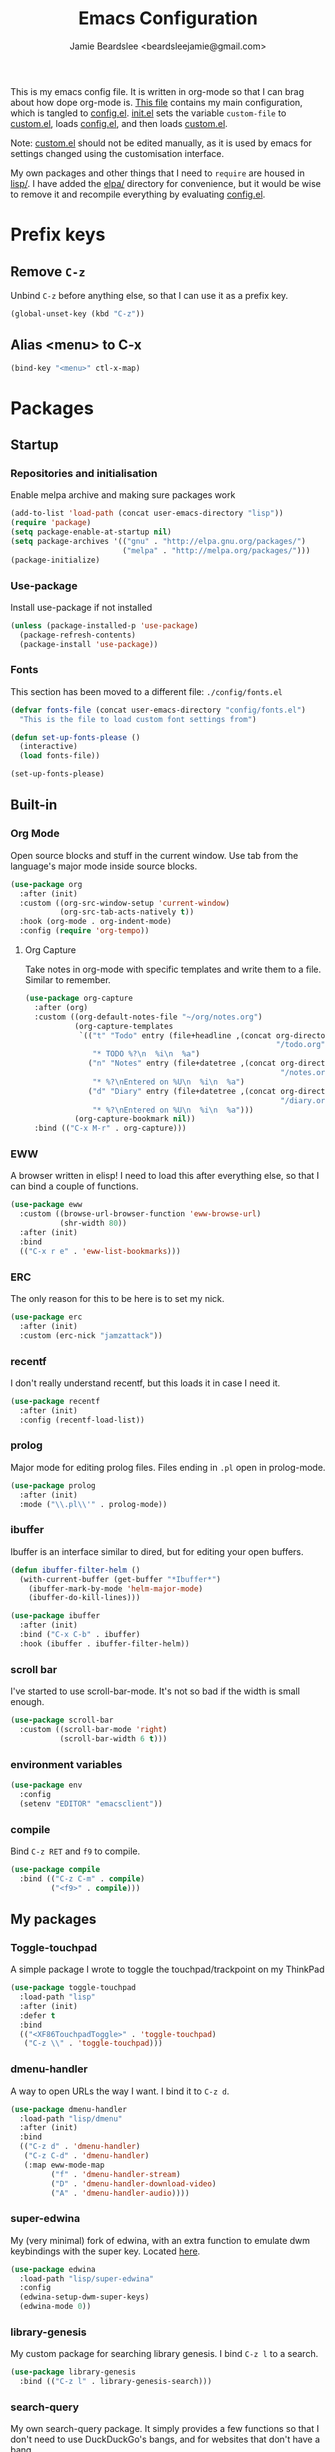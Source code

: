 #+TITLE: Emacs Configuration
#+AUTHOR: Jamie Beardslee <beardsleejamie@gmail.com>
#+PROPERTY: header-args:emacs-lisp :tangle config.el :comments org

This is my emacs config file. It is written in org-mode so that I can
brag about how dope org-mode is. [[file:README.org][This file]] contains my main
configuration, which is tangled to [[file:config.el][config.el]].  [[file:init.el][init.el]] sets the
variable =custom-file= to [[file:custom.el][custom.el]], loads [[file:config.el][config.el]], and then loads
[[file:custom.el][custom.el]].

Note: [[file:custom.el][custom.el]] should not be edited manually, as it is used by emacs
for settings changed using the customisation interface.

My own packages and other things that I need to =require= are housed
in [[file:lisp][lisp/]]. I have added the [[file:elpa][elpa/]] directory for convenience, but it
would be wise to remove it and recompile everything by evaluating
[[file:config.el][config.el]].

* Prefix keys
** Remove =C-z=

Unbind =C-z= before anything else, so that I can use it as a prefix
key.

#+begin_src emacs-lisp
  (global-unset-key (kbd "C-z"))
#+end_src

** Alias <menu> to C-x

#+begin_src emacs-lisp
  (bind-key "<menu>" ctl-x-map)
#+end_src

* Packages

** Startup

*** Repositories and initialisation

Enable melpa archive and making sure packages work

#+begin_src emacs-lisp
  (add-to-list 'load-path (concat user-emacs-directory "lisp"))
  (require 'package)
  (setq package-enable-at-startup nil)
  (setq package-archives '(("gnu" . "http://elpa.gnu.org/packages/")
                           ("melpa" . "http://melpa.org/packages/")))
  (package-initialize)
#+end_src

*** Use-package

Install use-package if not installed

#+begin_src emacs-lisp
  (unless (package-installed-p 'use-package)
    (package-refresh-contents)
    (package-install 'use-package))
#+end_src

*** Fonts

This section has been moved to a different file: =./config/fonts.el=

#+begin_src emacs-lisp
  (defvar fonts-file (concat user-emacs-directory "config/fonts.el")
    "This is the file to load custom font settings from")

  (defun set-up-fonts-please ()
    (interactive)
    (load fonts-file))

  (set-up-fonts-please)
#+end_src

** Built-in

*** Org Mode

Open source blocks and stuff in the current window. Use tab from the
language's major mode inside source blocks.

#+begin_src emacs-lisp
  (use-package org
    :after (init)
    :custom ((org-src-window-setup 'current-window)
             (org-src-tab-acts-natively t))
    :hook (org-mode . org-indent-mode)
    :config (require 'org-tempo))
#+end_src

**** Org Capture

Take notes in org-mode with specific templates and write them to a
file. Similar to remember.

#+begin_src emacs-lisp
  (use-package org-capture
    :after (org)
    :custom ((org-default-notes-file "~/org/notes.org")
             (org-capture-templates
              `(("t" "Todo" entry (file+headline ,(concat org-directory
                                                          "/todo.org") "Tasks")
                 "* TODO %?\n  %i\n  %a")
                ("n" "Notes" entry (file+datetree ,(concat org-directory
                                                           "/notes.org"))
                 "* %?\nEntered on %U\n  %i\n  %a")
                ("d" "Diary" entry (file+datetree ,(concat org-directory
                                                           "/diary.org"))
                 "* %?\nEntered on %U\n  %i\n  %a")))
             (org-capture-bookmark nil))
    :bind (("C-x M-r" . org-capture)))
#+end_src

*** EWW

A browser written in elisp!  I need to load this after everything
else, so that I can bind a couple of functions.

#+begin_src emacs-lisp
  (use-package eww
    :custom ((browse-url-browser-function 'eww-browse-url)
             (shr-width 80))
    :after (init)
    :bind
    (("C-x r e" . 'eww-list-bookmarks)))
#+end_src

*** ERC

The only reason for this to be here is to set my nick.

#+begin_src emacs-lisp
  (use-package erc
    :after (init)
    :custom (erc-nick "jamzattack"))
#+end_src

*** recentf

I don't really understand recentf, but this loads it in case I need
it.

#+begin_src emacs-lisp
  (use-package recentf
    :after (init)
    :config (recentf-load-list))
#+end_src

*** prolog

Major mode for editing prolog files. Files ending in ~.pl~ open in
prolog-mode.

#+begin_src emacs-lisp
  (use-package prolog
    :after (init)
    :mode ("\\.pl\\'" . prolog-mode))
#+end_src

*** ibuffer

Ibuffer is an interface similar to dired, but for editing your open
buffers.

#+begin_src emacs-lisp
  (defun ibuffer-filter-helm ()
    (with-current-buffer (get-buffer "*Ibuffer*")
      (ibuffer-mark-by-mode 'helm-major-mode)
      (ibuffer-do-kill-lines)))

  (use-package ibuffer
    :after (init)
    :bind ("C-x C-b" . ibuffer)
    :hook (ibuffer . ibuffer-filter-helm))
#+end_src

*** COMMENT ido

I've switched to helm now, but this is a comment for the times when
I'd prefer to use ido.

#+begin_src emacs-lisp
  (use-package ido
    :after (require 'ido-bookmark-jump)
    :bind ("C-x r b" . ido-bookmark-jump)
    :config (ido-everywhere t)
    :custom (max-mini-window-height 1))
#+end_src

*** scroll bar

I've started to use scroll-bar-mode. It's not so bad if the width is
small enough.

#+begin_src emacs-lisp
  (use-package scroll-bar
    :custom ((scroll-bar-mode 'right)
             (scroll-bar-width 6 t)))
#+end_src

*** environment variables

#+begin_src emacs-lisp
  (use-package env
    :config
    (setenv "EDITOR" "emacsclient"))
#+end_src

*** compile

Bind =C-z RET= and =f9= to compile.

#+begin_src emacs-lisp
  (use-package compile
    :bind (("C-z C-m" . compile)
           ("<f9>" . compile)))
#+end_src

** My packages

*** Toggle-touchpad

A simple package I wrote to toggle the touchpad/trackpoint on my
ThinkPad

#+begin_src emacs-lisp
  (use-package toggle-touchpad
    :load-path "lisp"
    :after (init)
    :defer t
    :bind
    (("<XF86TouchpadToggle>" . 'toggle-touchpad)
     ("C-z \\" . 'toggle-touchpad)))
#+end_src

*** dmenu-handler

A way to open URLs the way I want. I bind it to =C-z d=.

#+begin_src emacs-lisp
  (use-package dmenu-handler
    :load-path "lisp/dmenu"
    :after (init)
    :bind
    (("C-z d" . 'dmenu-handler)
     ("C-z C-d" . 'dmenu-handler)
     (:map eww-mode-map
           ("f" . 'dmenu-handler-stream)
           ("D" . 'dmenu-handler-download-video)
           ("A" . 'dmenu-handler-audio))))
#+end_src

*** super-edwina

My (very minimal) fork of edwina, with an extra function to emulate
dwm keybindings with the super key. Located [[http://github.com/jamzattack/edwina][here]].

#+begin_src emacs-lisp
   (use-package edwina
     :load-path "lisp/super-edwina"
     :config
     (edwina-setup-dwm-super-keys)
     (edwina-mode 0))
#+end_src

*** library-genesis

My custom package for searching library genesis. I bind ~C-z l~ to a
search.

#+begin_src emacs-lisp
  (use-package library-genesis
    :bind (("C-z l" . library-genesis-search)))
#+end_src

*** search-query

My own search-query package. It simply provides a few functions so
that I don't need to use DuckDuckGo's bangs, and for websites that
don't have a bang.

#+begin_src emacs-lisp
  (use-package search-query
    :bind (("C-z t" . torrentz2-search)
           ("C-z C-t" . torrentz2-search)
           ("C-z y" . youtube-search)	 
           ("C-z C-y" . youtube-search)
           ("C-z w" . wikipedia-search)
           ("C-z C-w" . wikipedia-search)))
#+end_src

*** lilypond-mode

I copied lilypond-mode into my custom directory for the machines that
don't have lilypond installed.

#+begin_src emacs-lisp
  (defun custom-lilypond-setup ()
    "Sets the buffer's comile command and comment-column."
    (setq-local compile-command
                (format "lilypond %s" buffer-file-name))
    (setq-local comment-column 0))

  (use-package lilypond-mode
    :load-path "lisp/lilypond-mode"
    :defer 20
    :mode ("\\.ly\\'" . LilyPond-mode)
    :hook (LilyPond-mode . custom-lilypond-setup))
#+end_src

** ELPA Packages

*** god-mode

God-mode is kinda like modal editing using the default keybindings.
It essentially acts as an emacs-only sticky-key.

I bind it to escape (note the use of "<escape>" rather than "ESC"). I
recommend using the same key for escape and control.

I also set it up so that my mode-line is purple when it is active, and
green otherwise.

#+begin_src emacs-lisp
  (use-package god-mode
    :ensure t
    :custom
    ((god-exempt-major-modes nil)
     (god-exempt-predicates nil))
    :bind
    (("<escape>" . 'god-mode-all)
     :map god-local-mode-map
     ("." . 'repeat))
    :init
    (require 'my-mode-line)
    (add-hook 'god-mode-enabled-hook 'mode-line-purple)
    (add-hook 'god-mode-disabled-hook 'mode-line-green))
#+end_src

*** HELM

Rebind a few keys in order to make use of helm's features. Stuff like
find-files and switch-to-buffer. Also remap =C-x k= to
kill-this-buffer, because I use helm-mini to kill other buffers.

I also bind M-C-y to helm-show-kill-ring. I tried to use this to
replace yank-pop but the latter is too engrained in my fingers.

#+begin_src emacs-lisp
  (use-package helm
    :ensure t
    :custom ((helm-completion-style 'emacs)
             (helm-describe-variable-function 'helpful-variable)
             (helm-describe-function-function 'helpful-callable))
    :config
    (require 'helm-config)
    (helm-mode t)
    :bind (("M-x" . 'helm-M-x)
           ("<menu><menu>" . 'helm-M-x)
           ("M-s M-o" . 'helm-occur)
           ("C-x b" . 'helm-mini)
           ("C-x k" . 'kill-this-buffer)
           ("C-x C-f" . 'helm-find-files)
           ("C-x r b" . 'helm-filtered-bookmarks)
           ("M-C-y" . 'helm-show-kill-ring)
           :map helm-map
           ("C-h c" . 'describe-key-briefly)))
#+end_src

**** Helm system packages

Provides an abstraction layer for viewing and installing system
packages.

#+begin_src emacs-lisp
  (use-package helm-system-packages
    :ensure t
    :after helm)
#+end_src

**** Helm notmuch

A helm interface for notmuch. Load it after both helm and notmuch (of
course).

#+begin_src emacs-lisp
  (use-package helm-notmuch
    :ensure t
    :after (helm notmuch)
    :bind (:map ctl-x-map
                ("m" . helm-notmuch)))
#+end_src

**** Helm man

Remap =C-h C-m= to helm-man-woman, a helm interface for selecting
manpages.

#+begin_src emacs-lisp
  (use-package helm-man
    :after (helm)
    :custom (man-width 80)
    :bind ("C-h C-m" . 'helm-man-woman))
#+end_src

*** COMMENT Pinentry

This package lets emacs be used for gpg authentication

#+begin_src emacs-lisp
  (use-package pinentry
    :custom (epg-pinentry-mode 'loopback)
    :config
    (pinentry-start))
#+end_src

*** Helpful

Helpful gives a whole lot more information than describe-*. I also
bind =C-h SPC= to helpful-at-point, just to save a keypress here and
there.

#+begin_src emacs-lisp
  (use-package helpful
    :ensure t
    :bind (([remap describe-function] . helpful-callable)
           ([remap describe-variable] . helpful-variable)
           ([remap describe-key] . helpful-key)
           ("C-h SPC" . helpful-at-point)))
#+end_src

*** Major Modes

**** Nov.el - epub in emacs

Read epub files in emacs. I set this up as the default mode for epubs,
and set the default width to 80C.

#+begin_src emacs-lisp
  (use-package nov
    :ensure t
    :custom (nov-text-width 80)
    :mode ("\\.epub\\'" . nov-mode))
#+end_src

**** PDF-tools

Majorly increases performance when viewing pdfs as a file

#+begin_src emacs-lisp
  (use-package pdf-tools
    :ensure t
    :config
    (pdf-tools-install))
#+end_src

*** Programming

**** Geiser

Interact with scheme in a powerful and emacsy way. I set guile as the
default scheme program.

#+begin_src emacs-lisp
  (use-package geiser
    :ensure t
    :custom ((scheme-program-name "guile")))
#+end_src

**** SLIME

Interact with common lisp in a powerful and emacsy way. I set sbcl as
the default lisp program.

#+begin_src emacs-lisp
  (use-package slime
    :ensure t
    :custom ((inferior-lisp-program "sbcl")))
#+end_src

**** paredit

#+begin_src emacs-lisp 
  (use-package paredit
    :ensure t
    :hook ((emacs-lisp-mode . paredit-mode)
           (lisp-interaction-mode . paredit-mode)
           (ielm-mode . paredit-mode)
           (eval-expression-minibuffer-setup . paredit-mode)
           (lisp-mode . paredit-mode)
           (scheme-mode . paredit-mode)))
#+end_src

*** Org

**** Github markdown

Export to markdown.

#+begin_src emacs-lisp
  (use-package ox-gfm
    :ensure t)
#+end_src

**** Html export

Export to html.

#+begin_src emacs-lisp
  (use-package htmlize
    :ensure t)
#+end_src

*** EXWM - Emacs X Window Manager

Manipulate X windows as emacs buffers.

#+begin_src emacs-lisp
  (use-package exwm
    :ensure t
    :init
    (add-hook 'exwm-init-hook 'set-up-fonts-please)
    :config
    (require 'custom-exwm-config)
    (custom-exwm-config)
    (exwm-init))
#+end_src

**** Desktop-environment (useful with EXWM)

This package sets up volume keys, brightness keys, and a screen
locker. I like i3lock, and want it to use my theme's background
colour.

#+begin_src emacs-lisp
  (defun custom-screenlock-command ()
    (let ((color (face-attribute 'default :background)))
      (setq desktop-environment-screenlock-command
            (format "i3lock -c '%s' -n"
                    (with-temp-buffer
                      (insert (if
                                  (= (length color) 7)
                                  color
                                "#000000"))
                      (beginning-of-line)
                      (delete-char 1)
                      (buffer-string))))))

  (use-package desktop-environment
    :ensure t
    :init
    (defadvice desktop-environment-lock-screen
        (before change-bg-color activate)
      (custom-screenlock-command))
    (desktop-environment-mode))
#+end_src

*** "Applications"

**** vterm

A performant terminal emulator in emacs. unfortunately, it still
doesn't play nice with complicated things such as nethack.

#+begin_src emacs-lisp
  (use-package vterm
    :ensure t)
#+end_src

**** MPDel

A more flexible mpd client than mingus.

#+begin_src emacs-lisp
  (use-package mpdel
    :ensure t
    :after (init)
    :bind-keymap (("s-m" . mpdel-core-map))
    :bind (("s-a" . mpdel-core-open-albums)))
#+end_src

**** Mingus

A nice mpd front-end in emacs (I couldn't get EMMS working with
mopidy)

#+begin_src emacs-lisp
  (use-package mingus
    :ensure t
    :defer 20
    :bind (:map mingus-playlist-map
                ("C-x r b" . 'helm-filtered-bookmarks)
                ("C-x r m" . 'bookmark-set)
                ("r" . nil)
                ("r m" . 'mingus-bookmark-set)
                ("r b" . 'mingus-bookmark-jump)
                ("r d" . 'mingus-bookmark-delete)))
#+end_src

**** Notmuch

A simple email client, with emphasis on searching

#+begin_src emacs-lisp
  (use-package notmuch
    :after (init)
    :ensure t
    :config
    (setq notmuch-archive-tags '("-unread" "-inbox")
          notmuch-search-oldest-first nil)
    :bind
    (:map notmuch-show-mode-map
          ("u" . 'eww-follow-link)))
#+end_src

**** Transmission

An emacs front-end for the transmission bittorrent daemon

#+begin_src emacs-lisp
  (use-package transmission
    :ensure t
    :config
    (defun transmission-add-url-at-point (url)
      "Adds torrent if point is on a magnet link"
      (interactive (list (shr-url-at-point nil)))
      (transmission-add url))
    :bind (:map eww-mode-map
                ("m" . transmission-add-url-at-point)))
#+end_src

*** Appearance

**** Rainbow-mode

This package highlights hex colours
(also install xterm-color to use in a terminal emulator)

#+begin_src emacs-lisp
  (use-package rainbow-mode
    :ensure t
    :bind (("C-c h" . 'rainbow-mode)))
#+end_src

**** Rainbow-delimiters

Minor mode that highlights parentheses well

#+begin_src emacs-lisp
  (use-package rainbow-delimiters
    :ensure t
    :hook (prog-mode . rainbow-delimiters-mode))

#+end_src

**** Dim (unclutter mode-line)

From Alezost, remove clutter in the mode-line.

#+begin_src emacs-lisp
  (use-package dim
    :ensure t
    :config
    (dim-major-names
     '((lisp-interaction-mode "eλ")
       (emacs-lisp-mode    "el")
       (lisp-mode          "cl")
       (scheme-mode        "scm")
       (org-mode           "org")
       (Info-mode          "info")
       (ibuffer-mode       "ibu")
       (LilyPond-mode      "ly")
       (lilypond-mode      "ly")
       (help-mode          "?")))
    (dim-minor-names
     '((auto-fill-function " ")
       (isearch-mode       " ")
       (helm-mode          "" helm)
       (paredit-mode       "" paredit)
       (god-local-mode     " ∞")
       (org-src-mode       " *" org)
       (desktop-environment-mode "" desktop-environment)
       (eldoc-mode         ""    eldoc))))
#+end_src

**** Dimmer (dim inactive buffers)

Dims inactive buffers, so that you can more clearly see which window
you're in (sometimes the mode-line just doesn't cut it).

#+begin_src emacs-lisp
  (use-package dimmer
    :ensure t
    :custom (dimmer-fraction 0.3)
    :config (dimmer-mode t))
#+end_src

*** Quality of life

**** COMMENT Smex

smex integrates "M-x" with =ido=.

Note: I have abandoned ido in favour of helm, but left this as a
comment in case I want to switch back..

#+begin_src emacs-lisp
  (use-package smex
    :init (smex-initialize)
    :bind ("M-x" . smex ))
#+end_src

**** Try

Allows you to try other packages without committing

#+begin_src emacs-lisp
  (use-package try
    :ensure t)
#+end_src

**** scratch

scratch allows you to create a scratch buffer - either in the major
mode of the current buffer, or (with prefix arg) in the major mode of
your choice.

#+begin_src emacs-lisp
  (use-package scratch
    :ensure t
    :bind (("C-z s" . scratch)
           ("C-z C-s" . scratch)))
#+end_src

*** Not really useful

**** Lorem Ipsum

A 'Lorem ipsum' generator

#+begin_src emacs-lisp
  (use-package lorem-ipsum
    :ensure t)
#+end_src

* Fixing defaults

** Miscellaneous

*** Swap yes/no prompt with y/n

#+begin_src emacs-lisp
  (defalias 'yes-or-no-p 'y-or-n-p)
#+end_src

*** Enable all the features

#+begin_src emacs-lisp
  (setq disabled-command-function nil)
#+end_src

** Aesthetics

*** GUI ugliness

Disable all the wasteful bars

#+begin_src emacs-lisp
  (fringe-mode)
  (menu-bar-mode -1)
  (tool-bar-mode -1)
#+end_src

*** Disable audible and visual bell

#+begin_src emacs-lisp
  (setq ring-bell-function 'ignore)
#+end_src

** Tabs

Tabs are 4 spaces wide

#+begin_src emacs-lisp
  (setq tab-width 4)
#+end_src

** desktop-save

#+begin_src emacs-lisp
  (desktop-save-mode t)
#+end_src

** dired

#+begin_src emacs-lisp
  (setq dired-listing-switches "-lah --group-directories-first")
#+end_src

** show-paren

#+begin_src emacs-lisp
  (show-paren-mode t)
#+end_src

* Custom functions

** Reloading config

Reloads this config file. Bound to "C-c r" in Keybindings section.

#+begin_src emacs-lisp
  (defun config-reload ()
    "Reloads (but does not tangle) config file"
    (interactive)
    (load-file (concat user-emacs-directory "config.el")))
#+end_src

** Typesetting

*** Opening Output

#+begin_src emacs-lisp
  (defun opout ()
    "Opens a pdf file of the same name as the current file"
    (interactive)
    (find-file-other-window (concat
                             (file-name-sans-extension buffer-file-name)
                             ".pdf")))
#+end_src

** Email

#+begin_src emacs-lisp
  (defun mailsync ()
    "Downloads new mail and adds it to the notmuch database"
    (interactive)
    (shell-command "mbsync -a && notmuch new &" "*mailsync*"))
#+end_src

** Finding files

*** List Documents

This used to just call an external shell script, but I replaced it
with a more emacsy version.

#+begin_src emacs-lisp
  (defun list-documents (&optional dir)
    "Using `find-dired', list all the postscript and pdf files a
  specified directory.  If called interactively, prompt for
  Directory. Else, DIR will default to ~/Documents/."
    (interactive (list (read-directory-name "Find videos where: " "~/Documents/")))
    (unless dir
      (setq dir "~/Documents/"))
    (find-dired dir
                "\\( -iname \\*.ps -o -iname \\*.pdf \\)")
    (dired-hide-details-mode t)
    (setq truncate-lines t))
#+end_src

*** List Videos

This used to just call an external shell script, but I replaced it
with a more emacsy version. In order to open videos externally,
=openwith= must be installed as above.

#+begin_src emacs-lisp
  (defun list-videos (&optional dir)
    "Using `find-dired', list all the videos a specified directory.
  If called interactively, prompt for Directory. Else, DIR will
  default to ~/Downloads/."
    (interactive (list (read-directory-name "Find videos where: " "~/Downloads/")))
    (unless dir
      (setq dir "~/Downloads/"))
    (find-dired dir
                "\\( -iname \\*.mkv -o -iname \\*.avi -o -iname \\*.mp4 -o -iname \\*.webm -o -iname \\*.m4v \\)")
    (dired-hide-details-mode t)
    (setq truncate-lines t))
#+end_src

* Major mode hooks and variables

** M-x compile hooks

*** Groff

#+begin_src emacs-lisp
  (add-hook 'nroff-mode-hook
            (lambda ()
              (set (make-local-variable 'compile-command)
                   (format "groff -ms -Tpdf %s > %s"
                           (shell-quote-argument buffer-file-name)
                           (concat (file-name-sans-extension
                                    (shell-quote-argument
                                     buffer-file-name)) ".pdf")))))
#+end_src

*** LaTeX

#+begin_src emacs-lisp
  (add-hook 'latex-mode-hook
            (lambda ()
              (set (make-local-variable 'compile-command)
                   (format "pdflatex %s" buffer-file-name))))
#+end_src

* Keybindings

** Interaction with Emacs

*** Terminal functionality

Rebinding some useful keys that can't be used in a terminal.

#+begin_src emacs-lisp
  (unless (window-system)
    ;; Comments -- C-x C-;
    (bind-key "C-c ;" 'comment-line)
    ;; Indentation -- C-M-\"
    (bind-key "C-c \\" 'indent-region))
#+end_src

*** bury-buffer and kill-buffer-and-window

#+begin_src emacs-lisp
  (bind-key "C-z C-z" 'bury-buffer)
  (bind-key "C-z z" 'kill-buffer-and-window)
#+end_src

** Config

#+begin_src emacs-lisp
  (bind-key "C-c r" 'config-reload)
#+end_src

** General WM stuff

*** System information

Built-in battery function with =C-z b=.
Custom notification script with =C-z C-b=.

#+begin_src emacs-lisp
  (bind-key "C-z b" 'battery)
  (bind-key "C-z C-b" 'notibar)
#+end_src

*** dmenu-ish scripts

A couple of things I used to do with dmenu, now made emacsy.

#+begin_src emacs-lisp
  (bind-keys
   ("C-z p" . list-documents)
   ("C-z v" . list-videos))
#+end_src

** Typesetting

"opout" is a script to open the output of a file (e.g. TeX,
LilyPond).

#+begin_src emacs-lisp
  (bind-key "C-c p"  'opout)
#+end_src

** Miscellaneous

*** Line numbers

#+begin_src emacs-lisp
  (bind-key "C-c n" 'display-line-numbers-mode)
#+end_src

*** Spelling correction

#+begin_src emacs-lisp
  (bind-key "C-c s" 'flyspell-mode)
#+end_src

*** Line wrap

#+begin_src emacs-lisp
  (bind-key "C-c l" 'toggle-truncate-lines)
#+end_src

* Mode-line

Just some basic extra stuff in the mode-line.
I don't want anything fancy.

#+begin_src emacs-lisp
  (column-number-mode t)
  (display-time-mode t)
  (setq display-time-24hr-format 1)
#+end_src

* Email

email settings

#+begin_src emacs-lisp
  (setq send-mail-function 'sendmail-send-it
        sendmail-program "/usr/bin/msmtp"
        mail-specify-envelope-from t
        message-sendmail-envelope-from 'header
        mail-envelope-from 'header)
#+end_src

